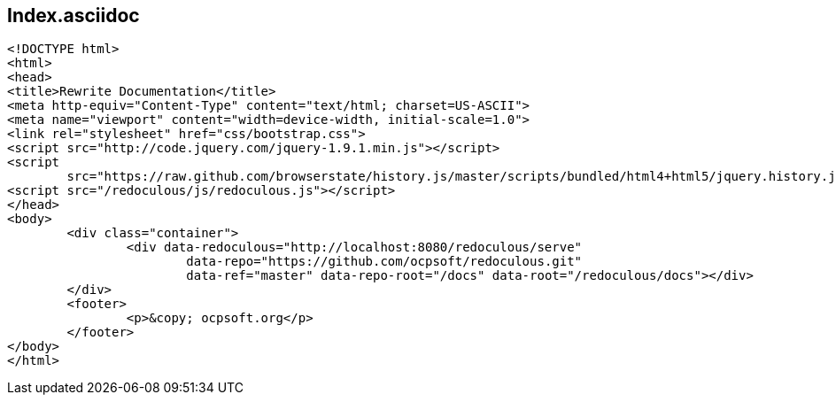 == Index.asciidoc

[source,html]
----
<!DOCTYPE html>
<html>
<head>
<title>Rewrite Documentation</title>
<meta http-equiv="Content-Type" content="text/html; charset=US-ASCII">
<meta name="viewport" content="width=device-width, initial-scale=1.0">
<link rel="stylesheet" href="css/bootstrap.css">
<script src="http://code.jquery.com/jquery-1.9.1.min.js"></script>
<script
	src="https://raw.github.com/browserstate/history.js/master/scripts/bundled/html4+html5/jquery.history.js"></script>
<script src="/redoculous/js/redoculous.js"></script>
</head>
<body>
	<div class="container">
		<div data-redoculous="http://localhost:8080/redoculous/serve"
			data-repo="https://github.com/ocpsoft/redoculous.git"
			data-ref="master" data-repo-root="/docs" data-root="/redoculous/docs"></div>
	</div>
	<footer>
		<p>&copy; ocpsoft.org</p>
	</footer>
</body>
</html>
----